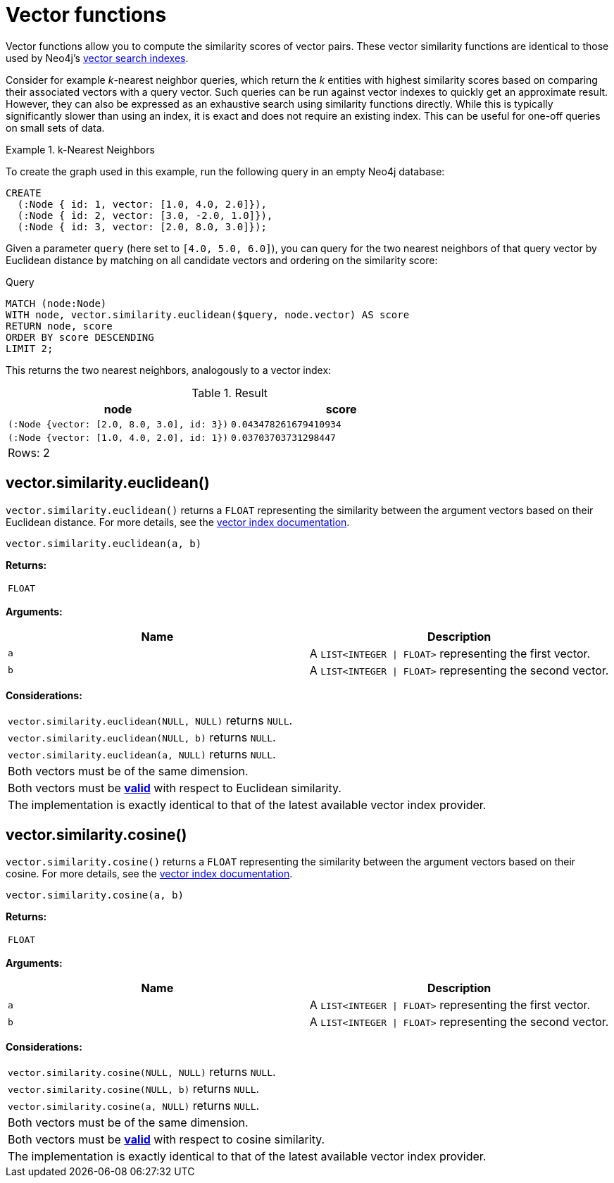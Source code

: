 :description: Vector functions allow you to compute the similarity scores of vector pairs.

:link-vector-indexes: xref:indexes/semantic-indexes/vector-indexes.adoc

[[query-functions-vector]]
= Vector functions

Vector functions allow you to compute the similarity scores of vector pairs.
These vector similarity functions are identical to those used by Neo4j's {link-vector-indexes}[vector search indexes].

Consider for example _k_-nearest neighbor queries, which return the _k_ entities with highest similarity scores based on comparing their associated vectors with a query vector.
Such queries can be run against vector indexes to quickly get an approximate result.
However, they can also be expressed as an exhaustive search using similarity functions directly.
While this is typically significantly slower than using an index, it is exact and does not require an existing index.
This can be useful for one-off queries on small sets of data.

.k-Nearest Neighbors
======
To create the graph used in this example, run the following query in an empty Neo4j database:

[source, cypher, role=test-setup]
----
CREATE
  (:Node { id: 1, vector: [1.0, 4.0, 2.0]}),
  (:Node { id: 2, vector: [3.0, -2.0, 1.0]}),
  (:Node { id: 3, vector: [2.0, 8.0, 3.0]});
----

Given a parameter `query` (here set to `[4.0, 5.0, 6.0]`), you can query for the two nearest neighbors of that query vector by Euclidean distance by matching on all candidate vectors and ordering on the similarity score:

.Query
[source, cypher]
----
MATCH (node:Node)
WITH node, vector.similarity.euclidean($query, node.vector) AS score
RETURN node, score
ORDER BY score DESCENDING
LIMIT 2;
----

This returns the two nearest neighbors, analogously to a vector index:

.Result
[role="queryresult",options="header,footer",cols="2*<m"]
|===

| +node+
| +score+

| (:Node {vector: [2.0, 8.0, 3.0], id: 3})
| 0.043478261679410934

| (:Node {vector: [1.0, 4.0, 2.0], id: 1})
| 0.03703703731298447 

2+d|Rows: 2

|===

======

[[functions-similarity-euclidean]]
== vector.similarity.euclidean()

`vector.similarity.euclidean()` returns a `FLOAT` representing the similarity between the argument vectors based on their Euclidean distance. For more details, see the {link-vector-indexes}#indexes-vector-similarity-euclidean[vector index documentation].

[source, syntax]
----
vector.similarity.euclidean(a, b)
----

*Returns:*

|===

| `FLOAT`

|===

*Arguments:*

[options="header"]
|===
| Name | Description

| `a`
| A `LIST<INTEGER \| FLOAT>` representing the first vector.

| `b`
| A `LIST<INTEGER \| FLOAT>` representing the second vector.

|===

*Considerations:*
|===

| `vector.similarity.euclidean(NULL, NULL)` returns `NULL`.
| `vector.similarity.euclidean(NULL, b)` returns `NULL`.
| `vector.similarity.euclidean(a, NULL)` returns `NULL`.
| Both vectors must be of the same dimension.
| Both vectors must be {link-vector-indexes}#indexes-vector-similarity-euclidean[*valid*] with respect to Euclidean similarity.
| The implementation is exactly identical to that of the latest available vector index provider.

|===


[[functions-similarity-cosine]]
== vector.similarity.cosine()

`vector.similarity.cosine()` returns a `FLOAT` representing the similarity between the argument vectors based on their cosine. For more details, see the {link-vector-indexes}#indexes-vector-similarity-cosine[vector index documentation].

[source, syntax]
----
vector.similarity.cosine(a, b)
----

*Returns:*

|===

| `FLOAT`

|===

*Arguments:*

[options="header"]
|===
| Name | Description

| `a`
| A `LIST<INTEGER \| FLOAT>` representing the first vector.

| `b`
| A `LIST<INTEGER \| FLOAT>` representing the second vector.

|===

*Considerations:*
|===

| `vector.similarity.cosine(NULL, NULL)` returns `NULL`.
| `vector.similarity.cosine(NULL, b)` returns `NULL`.
| `vector.similarity.cosine(a, NULL)` returns `NULL`.
| Both vectors must be of the same dimension.
| Both vectors must be {link-vector-indexes}#indexes-vector-similarity-cosine[*valid*] with respect to cosine similarity.
| The implementation is exactly identical to that of the latest available vector index provider.

|===